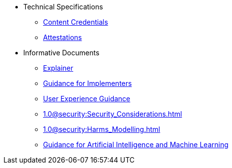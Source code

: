 * Technical Specifications
** xref:specs:C2PA_Specification.adoc[Content Credentials]
** xref:1.4@attestations:attestation.adoc[Attestations]
* Informative Documents
** xref:1.3@explainer:Explainer.adoc[Explainer]
** xref:1.3@guidance:Guidance.adoc[Guidance for Implementers]
** xref:1.1@ux:UX_Recommendations.adoc[User Experience Guidance]
** xref:1.0@security:Security_Considerations.adoc[]
** xref:1.0@security:Harms_Modelling.adoc[]
** xref:1.3@ai-ml:ai_ml.adoc[Guidance for Artificial Intelligence and Machine Learning]
